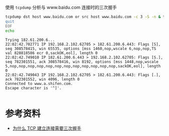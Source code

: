使用 =tcpdump= 分析与 www.baidu.com 连接时的三次握手
#+begin_src sh :dir /sudo:: :results output :exports both
  tcpdump dst host www.baidu.com or src host www.baidu.com -c 3 -S -n & telnet www.baidu.com 443 << EOF
  quit
  EOF
  echo
#+end_src

#+RESULTS:
: Trying 182.61.200.6...
: 22:02:42.702771 IP 192.168.2.102.62705 > 182.61.200.6.443: Flags [S], seq 308578415, win 65535, options [mss 1460,nop,wscale 6,nop,nop,TS val 828818586 ecr 0,sackOK,eol], length 0
: 22:02:42.749010 IP 182.61.200.6.443 > 192.168.2.102.62705: Flags [S.], seq 782301551, ack 308578416, win 8192, options [mss 1448,nop,wscale 5,nop,nop,nop,nop,nop,nop,nop,nop,nop,nop,nop,nop,sackOK,eol], length 0
: 22:02:42.749043 IP 192.168.2.102.62705 > 182.61.200.6.443: Flags [.], ack 782301552, win 4096, length 0
: Connected to www.a.shifen.com.
: Escape character is '^]'.
: 

* 参考资料
- [[https://draveness.me/whys-the-design-tcp-three-way-handshake/][为什么 TCP 建立连接需要三次握手]]
